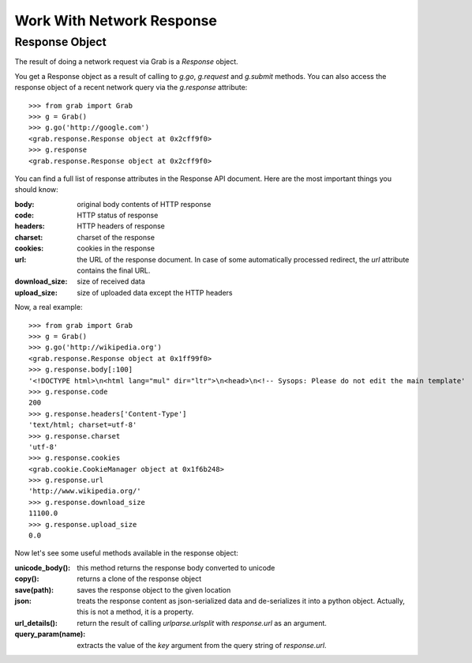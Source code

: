 .. _grab_response:

Work With Network Response
==========================

Response Object
---------------

The result of doing a network request via Grab is a `Response` object.

You get a Response object as a result of calling to `g.go`, `g.request` and `g.submit` methods.
You can also access the response object of a recent network query via the `g.response` attribute::

    >>> from grab import Grab
    >>> g = Grab()
    >>> g.go('http://google.com')
    <grab.response.Response object at 0x2cff9f0>
    >>> g.response
    <grab.response.Response object at 0x2cff9f0>

You can find a full list of response attributes in the Response API document. Here are the most
important things you should know:

:body: original body contents of HTTP response
:code: HTTP status of response
:headers: HTTP headers of response
:charset: charset of the response
:cookies: cookies in the response
:url: the URL of the response document. In case of some automatically processed redirect, the
    `url` attribute contains the final URL.
:download_size: size of received data
:upload_size: size of uploaded data except the HTTP headers

Now, a real example::

    >>> from grab import Grab
    >>> g = Grab()
    >>> g.go('http://wikipedia.org')
    <grab.response.Response object at 0x1ff99f0>
    >>> g.response.body[:100]
    '<!DOCTYPE html>\n<html lang="mul" dir="ltr">\n<head>\n<!-- Sysops: Please do not edit the main template'
    >>> g.response.code
    200
    >>> g.response.headers['Content-Type']
    'text/html; charset=utf-8'
    >>> g.response.charset
    'utf-8'
    >>> g.response.cookies
    <grab.cookie.CookieManager object at 0x1f6b248>
    >>> g.response.url
    'http://www.wikipedia.org/'
    >>> g.response.download_size
    11100.0
    >>> g.response.upload_size
    0.0

Now let's see some useful methods available in the response object:

:unicode_body(): this method returns the response body converted to unicode
:copy(): returns a clone of the response object
:save(path): saves the response object to the given location
:json: treats the response content as json-serialized data and de-serializes it into a python object. Actually, this is not a method, it is a property.
:url_details(): return the result of calling `urlparse.urlsplit` with `response.url` as an argument.
:query_param(name): extracts the value of the `key` argument from the query string of `response.url`.
